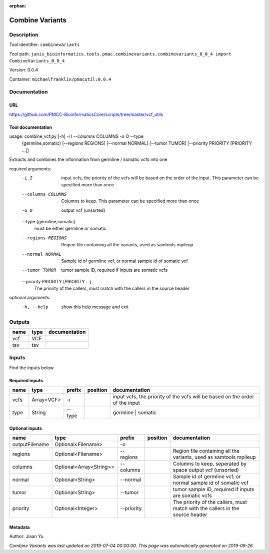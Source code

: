 :orphan:


Combine Variants
==================================

Description
-------------

Tool identifier: ``combinevariants``

Tool path: ``janis_bioinformatics.tools.pmac.combinevariants.combinevariants_0_0_4 import CombineVariants_0_0_4``

Version: 0.0.4

Container: ``michaelfranklin/pmacutil:0.0.4``



Documentation
-------------

URL
******
`https://github.com/PMCC-BioinformaticsCore/scripts/tree/master/vcf_utils <https://github.com/PMCC-BioinformaticsCore/scripts/tree/master/vcf_utils>`_

Tool documentation
******************

usage: combine_vcf.py [-h] -i I --columns COLUMNS -o O --type
                      {germline,somatic} [--regions REGIONS] [--normal NORMAL]
                      [--tumor TUMOR] [--priority PRIORITY [PRIORITY ...]]

Extracts and combines the information from germline / somatic vcfs into one

required arguments:
  -i I                  input vcfs, the priority of the vcfs will be based on
                        the order of the input. This parameter can be
                        specified more than once
  --columns COLUMNS     Columns to keep. This parameter can be specified more
                        than once
  -o O                  output vcf (unsorted)
  --type {germline,somatic}
                        must be either germline or somatic
  --regions REGIONS     Region file containing all the variants, used as
                        samtools mpileup
  --normal NORMAL       Sample id of germline vcf, or normal sample id of
                        somatic vcf
  --tumor TUMOR         tumor sample ID, required if inputs are somatic vcfs
  --priority PRIORITY [PRIORITY ...]
                        The priority of the callers, must match with the
                        callers in the source header

optional arguments:
  -h, --help            show this help message and exit


Outputs
-------
======  ======  ===============
name    type    documentation
======  ======  ===============
vcf     VCF
tsv     tsv
======  ======  ===============

Inputs
------
Find the inputs below

Required inputs
***************

======  ==========  ========  ==========  ============================================================================
name    type        prefix    position    documentation
======  ==========  ========  ==========  ============================================================================
vcfs    Array<VCF>  -i                    input vcfs, the priority of the vcfs will be based on the order of the input
type    String      --type                germline | somatic
======  ==========  ========  ==========  ============================================================================

Optional inputs
***************

==============  =======================  ==========  ==========  =============================================================================
name            type                     prefix      position    documentation
==============  =======================  ==========  ==========  =============================================================================
outputFilename  Optional<Filename>       -o
regions         Optional<Filename>       --regions               Region file containing all the variants, used as samtools mpileup
columns         Optional<Array<String>>  --columns               Columns to keep, seperated by space output vcf (unsorted)
normal          Optional<String>         --normal                Sample id of germline vcf, or normal sample id of somatic vcf
tumor           Optional<String>         --tumor                 tumor sample ID, required if inputs are somatic vcfs
priority        Optional<Integer>        --priority              The priority of the callers, must match with the callers in the source header
==============  =======================  ==========  ==========  =============================================================================


Metadata
********

Author: Jiaan Yu


*Combine Variants was last updated on 2019-07-04 00:00:00*.
*This page was automatically generated on 2019-09-26*.
